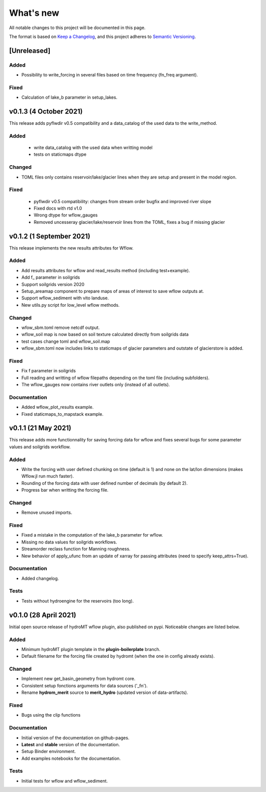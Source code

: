 What's new
==========
All notable changes to this project will be documented in this page.

The format is based on `Keep a Changelog`_, and this project adheres to
`Semantic Versioning`_.

[Unreleased]
------------

Added
^^^^^
- Possibility to write_forcing in several files based on time frequency (fn_freq argument).

Fixed
^^^^^
- Calculation of lake_b parameter in setup_lakes.

v0.1.3 (4 October 2021)
-------------------------
This release adds pyflwdir v0.5 compatibility and a data_catalog of the used data to the write_method.

Added
^^^^^

 - write data_catalog with the used data when writting model
 - tests on staticmaps dtype

Changed
^^^^^^^

- TOML files only contains reservoir/lake/glacier lines when they are setup and present in the model region.

Fixed
^^^^^
 - pyflwdir v0.5 compatibility: changes from stream order bugfix and improved river slope
 - Fixed docs with rtd v1.0
 - Wrong dtype for wflow_gauges
 - Removed uncesseray glacier/lake/reservoir lines from the TOML, fixes a bug if missing glacier

v0.1.2 (1 September 2021)
-------------------------
This release implements the new results attributes for Wflow.

Added
^^^^^

- Add results attributes for wflow and read_results method (including test+example).
- Add f_ parameter in soilgrids 
- Support soilgrids version 2020
- Setup_areamap component to prepare maps of areas of interest to save wflow outputs at.
- Support wflow_sediment with vito landuse.
- New utils.py script for low_level wflow methods.

Changed
^^^^^^^

- wfow_sbm.toml remove netcdf output.
- wflow_soil map is now based on soil texture calculated directly from soilgrids data
- test cases change toml and wflow_soil.map
- wflow_sbm.toml now includes links to staticmaps of glacier parameters and outstate of glacierstore is added.

Fixed
^^^^^

- Fix f parameter in soilgrids
- Full reading and writting of wflow filepaths depending on the toml file (including subfolders).
- The wflow_gauges now contains river outlets only (instead of all outlets).

Documentation
^^^^^^^^^^^^^

- Added wflow_plot_results example.
- Fixed staticmaps_to_mapstack example.

v0.1.1 (21 May 2021)
--------------------
This release adds more functionnality for saving forcing data for wflow and fixes several bugs for some parameter values and soilgrids workflow.

Added
^^^^^

- Write the forcing with user defined chunking on time (default is 1) and none on the lat/lon dimensions (makes Wflow.jl run much faster).
- Rounding of the forcing data with user defined number of decimals (by default 2).
- Progress bar when writting the forcing file.

Changed
^^^^^^^

- Remove unused imports.

Fixed
^^^^^

- Fixed a mistake in the computation of the lake_b parameter for wflow.
- Missing no data values for soilgrids workflows.
- Streamorder reclass function for Manning roughness.
- New behavior of apply_ufunc from an update of xarray for passing attributes (need to specify keep_attrs=True).

Documentation
^^^^^^^^^^^^^

- Added changelog.

Tests
^^^^^

- Tests without hydroengine for the reservoirs (too long).

v0.1.0 (28 April 2021)
----------------------
Initial open source release of hydroMT wflow plugin, also published on pypi. Noticeable changes are listed below.

Added
^^^^^

- Minimum hydroMT plugin template in the **plugin-boilerplate** branch.
- Default filename for the forcing file created by hydromt (when the one in config already exists).

Changed
^^^^^^^

- Implement new get_basin_geometry from hydromt core.
- Consistent setup fonctions arguments for data sources ('_fn').
- Rename **hydrom_merit** source to **merit_hydro** (updated version of data-artifacts).

Fixed
^^^^^

- Bugs using the clip functions

Documentation
^^^^^^^^^^^^^

- Initial version of the documentation on github-pages.
- **Latest** and **stable** version of the documentation.
- Setup Binder environment.
- Add examples notebooks for the documentation.

Tests
^^^^^

- Initial tests for wflow and wflow_sediment.

.. _Keep a Changelog: https://keepachangelog.com/en/1.0.0/
.. _Semantic Versioning: https://semver.org/spec/v2.0.0.html